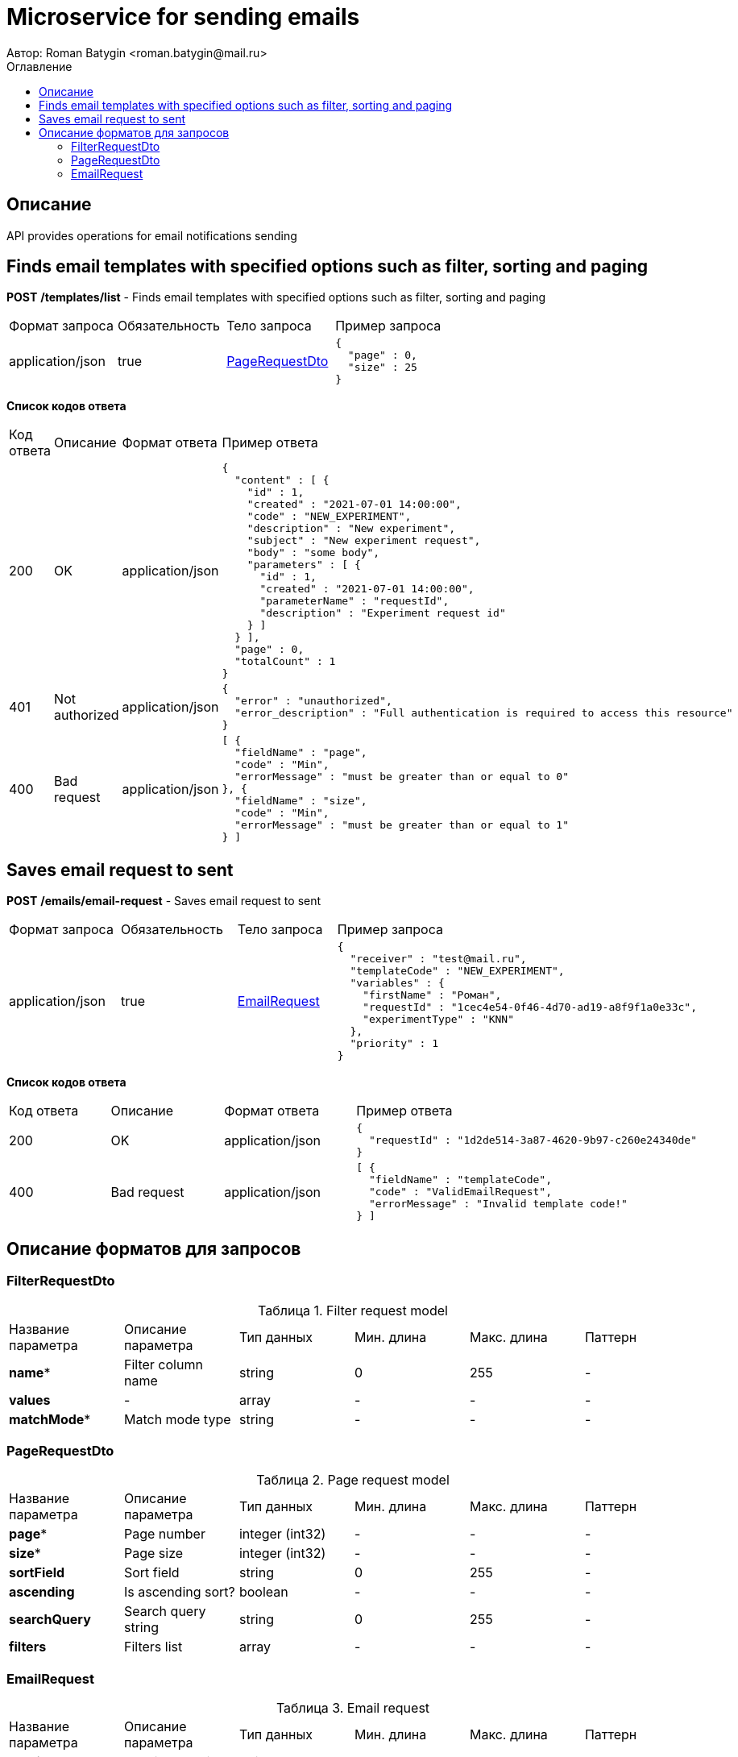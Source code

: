 = Microservice for sending emails
Автор: Roman Batygin <roman.batygin@mail.ru>
:toc:
:toc-title: Оглавление

== Описание

API provides operations for email notifications sending

== Finds email templates with specified options such as filter, sorting and paging

*POST*
*/templates/list* - Finds email templates with specified options such as filter, sorting and paging

|===
|Формат запроса|Обязательность|Тело запроса|Пример запроса
|application/json
|true
|<<PageRequestDto>>
a|
[source,json]
----
{
  "page" : 0,
  "size" : 25
}
----
|===

*Список кодов ответа*
|===
|Код ответа|Описание|Формат ответа|Пример ответа
|200
|OK
|application/json
a|
[source,json]
----
{
  "content" : [ {
    "id" : 1,
    "created" : "2021-07-01 14:00:00",
    "code" : "NEW_EXPERIMENT",
    "description" : "New experiment",
    "subject" : "New experiment request",
    "body" : "some body",
    "parameters" : [ {
      "id" : 1,
      "created" : "2021-07-01 14:00:00",
      "parameterName" : "requestId",
      "description" : "Experiment request id"
    } ]
  } ],
  "page" : 0,
  "totalCount" : 1
}
----
|401
|Not authorized
|application/json
a|
[source,json]
----
{
  "error" : "unauthorized",
  "error_description" : "Full authentication is required to access this resource"
}
----
|400
|Bad request
|application/json
a|
[source,json]
----
[ {
  "fieldName" : "page",
  "code" : "Min",
  "errorMessage" : "must be greater than or equal to 0"
}, {
  "fieldName" : "size",
  "code" : "Min",
  "errorMessage" : "must be greater than or equal to 1"
} ]
----
|===

== Saves email request to sent

*POST*
*/emails/email-request* - Saves email request to sent

|===
|Формат запроса|Обязательность|Тело запроса|Пример запроса
|application/json
|true
|<<EmailRequest>>
a|
[source,json]
----
{
  "receiver" : "test@mail.ru",
  "templateCode" : "NEW_EXPERIMENT",
  "variables" : {
    "firstName" : "Роман",
    "requestId" : "1cec4e54-0f46-4d70-ad19-a8f9f1a0e33c",
    "experimentType" : "KNN"
  },
  "priority" : 1
}
----
|===

*Список кодов ответа*
|===
|Код ответа|Описание|Формат ответа|Пример ответа
|200
|OK
|application/json
a|
[source,json]
----
{
  "requestId" : "1d2de514-3a87-4620-9b97-c260e24340de"
}
----
|400
|Bad request
|application/json
a|
[source,json]
----
[ {
  "fieldName" : "templateCode",
  "code" : "ValidEmailRequest",
  "errorMessage" : "Invalid template code!"
} ]
----
|===


== Описание форматов для запросов
=== FilterRequestDto
:table-caption: Таблица
.Filter request model
|===
|Название параметра|Описание параметра|Тип данных|Мин. длина|Макс. длина|Паттерн
|*name**
|Filter column name
|
string
|0
|255
|-
|*values*
|-
|
array
|-
|-
|-
|*matchMode**
|Match mode type
|
string
|-
|-
|-
|===
=== PageRequestDto
:table-caption: Таблица
.Page request model
|===
|Название параметра|Описание параметра|Тип данных|Мин. длина|Макс. длина|Паттерн
|*page**
|Page number
|
integer
(int32)
|-
|-
|-
|*size**
|Page size
|
integer
(int32)
|-
|-
|-
|*sortField*
|Sort field
|
string
|0
|255
|-
|*ascending*
|Is ascending sort?
|
boolean
|-
|-
|-
|*searchQuery*
|Search query string
|
string
|0
|255
|-
|*filters*
|Filters list
|
array
|-
|-
|-
|===
=== EmailRequest
:table-caption: Таблица
.Email request
|===
|Название параметра|Описание параметра|Тип данных|Мин. длина|Макс. длина|Паттерн
|*receiver**
|Receiver email
|
string
|0
|255
|-
|*templateCode**
|Email template code
|
string
|-
|-
|-
|*variables*
|-
|
array
|-
|-
|-
|*priority**
|Delivery priority
|
integer
(int32)
|-
|-
|-
|===
